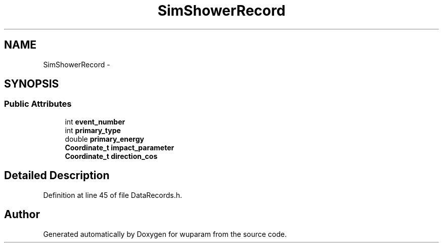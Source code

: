 .TH "SimShowerRecord" 3 "Tue Nov 1 2011" "Version 0.1" "wuparam" \" -*- nroff -*-
.ad l
.nh
.SH NAME
SimShowerRecord \- 
.SH SYNOPSIS
.br
.PP
.SS "Public Attributes"

.in +1c
.ti -1c
.RI "int \fBevent_number\fP"
.br
.ti -1c
.RI "int \fBprimary_type\fP"
.br
.ti -1c
.RI "double \fBprimary_energy\fP"
.br
.ti -1c
.RI "\fBCoordinate_t\fP \fBimpact_parameter\fP"
.br
.ti -1c
.RI "\fBCoordinate_t\fP \fBdirection_cos\fP"
.br
.in -1c
.SH "Detailed Description"
.PP 
Definition at line 45 of file DataRecords.h.

.SH "Author"
.PP 
Generated automatically by Doxygen for wuparam from the source code.
